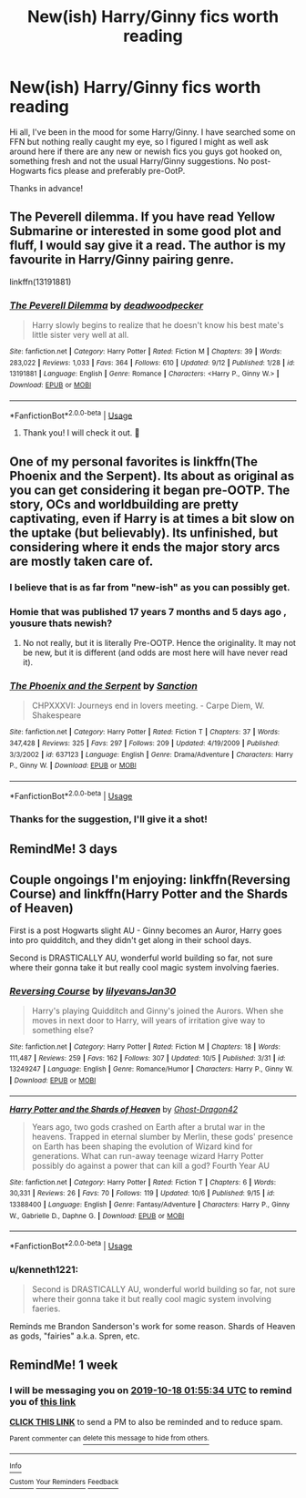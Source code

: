 #+TITLE: New(ish) Harry/Ginny fics worth reading

* New(ish) Harry/Ginny fics worth reading
:PROPERTIES:
:Score: 14
:DateUnix: 1570539549.0
:DateShort: 2019-Oct-08
:FlairText: Request
:END:
Hi all, I've been in the mood for some Harry/Ginny. I have searched some on FFN but nothing really caught my eye, so I figured I might as well ask around here if there are any new or newish fics you guys got hooked on, something fresh and not the usual Harry/Ginny suggestions. No post-Hogwarts fics please and preferably pre-OotP.

Thanks in advance!


** The Peverell dilemma. If you have read Yellow Submarine or interested in some good plot and fluff, I would say give it a read. The author is my favourite in Harry/Ginny pairing genre.

linkffn(13191881)
:PROPERTIES:
:Author: trelawney101
:Score: 2
:DateUnix: 1570560162.0
:DateShort: 2019-Oct-08
:END:

*** [[https://www.fanfiction.net/s/13191881/1/][*/The Peverell Dilemma/*]] by [[https://www.fanfiction.net/u/386600/deadwoodpecker][/deadwoodpecker/]]

#+begin_quote
  Harry slowly begins to realize that he doesn't know his best mate's little sister very well at all.
#+end_quote

^{/Site/:} ^{fanfiction.net} ^{*|*} ^{/Category/:} ^{Harry} ^{Potter} ^{*|*} ^{/Rated/:} ^{Fiction} ^{M} ^{*|*} ^{/Chapters/:} ^{39} ^{*|*} ^{/Words/:} ^{283,022} ^{*|*} ^{/Reviews/:} ^{1,033} ^{*|*} ^{/Favs/:} ^{364} ^{*|*} ^{/Follows/:} ^{610} ^{*|*} ^{/Updated/:} ^{9/12} ^{*|*} ^{/Published/:} ^{1/28} ^{*|*} ^{/id/:} ^{13191881} ^{*|*} ^{/Language/:} ^{English} ^{*|*} ^{/Genre/:} ^{Romance} ^{*|*} ^{/Characters/:} ^{<Harry} ^{P.,} ^{Ginny} ^{W.>} ^{*|*} ^{/Download/:} ^{[[http://www.ff2ebook.com/old/ffn-bot/index.php?id=13191881&source=ff&filetype=epub][EPUB]]} ^{or} ^{[[http://www.ff2ebook.com/old/ffn-bot/index.php?id=13191881&source=ff&filetype=mobi][MOBI]]}

--------------

*FanfictionBot*^{2.0.0-beta} | [[https://github.com/tusing/reddit-ffn-bot/wiki/Usage][Usage]]
:PROPERTIES:
:Author: FanfictionBot
:Score: 1
:DateUnix: 1570560177.0
:DateShort: 2019-Oct-08
:END:

**** Thank you! I will check it out. 🙂
:PROPERTIES:
:Score: 1
:DateUnix: 1570560346.0
:DateShort: 2019-Oct-08
:END:


** One of my personal favorites is linkffn(The Phoenix and the Serpent). Its about as original as you can get considering it began pre-OOTP. The story, OCs and worldbuilding are pretty captivating, even if Harry is at times a bit slow on the uptake (but believably). Its unfinished, but considering where it ends the major story arcs are mostly taken care of.
:PROPERTIES:
:Author: XeshTrill
:Score: 2
:DateUnix: 1570543772.0
:DateShort: 2019-Oct-08
:END:

*** I believe that is as far from "new-ish" as you can possibly get.
:PROPERTIES:
:Author: CommieCorv
:Score: 12
:DateUnix: 1570545971.0
:DateShort: 2019-Oct-08
:END:


*** Homie that was published 17 years 7 months and 5 days ago , yousure thats newish?
:PROPERTIES:
:Author: TheSirGrailluet
:Score: 10
:DateUnix: 1570547086.0
:DateShort: 2019-Oct-08
:END:

**** No not really, but it is literally Pre-OOTP. Hence the originality. It may not be new, but it is different (and odds are most here will have never read it).
:PROPERTIES:
:Author: XeshTrill
:Score: 2
:DateUnix: 1570547542.0
:DateShort: 2019-Oct-08
:END:


*** [[https://www.fanfiction.net/s/637123/1/][*/The Phoenix and the Serpent/*]] by [[https://www.fanfiction.net/u/107983/Sanction][/Sanction/]]

#+begin_quote
  CHPXXXVI: Journeys end in lovers meeting. - Carpe Diem, W. Shakespeare
#+end_quote

^{/Site/:} ^{fanfiction.net} ^{*|*} ^{/Category/:} ^{Harry} ^{Potter} ^{*|*} ^{/Rated/:} ^{Fiction} ^{T} ^{*|*} ^{/Chapters/:} ^{37} ^{*|*} ^{/Words/:} ^{347,428} ^{*|*} ^{/Reviews/:} ^{325} ^{*|*} ^{/Favs/:} ^{297} ^{*|*} ^{/Follows/:} ^{209} ^{*|*} ^{/Updated/:} ^{4/19/2009} ^{*|*} ^{/Published/:} ^{3/3/2002} ^{*|*} ^{/id/:} ^{637123} ^{*|*} ^{/Language/:} ^{English} ^{*|*} ^{/Genre/:} ^{Drama/Adventure} ^{*|*} ^{/Characters/:} ^{Harry} ^{P.,} ^{Ginny} ^{W.} ^{*|*} ^{/Download/:} ^{[[http://www.ff2ebook.com/old/ffn-bot/index.php?id=637123&source=ff&filetype=epub][EPUB]]} ^{or} ^{[[http://www.ff2ebook.com/old/ffn-bot/index.php?id=637123&source=ff&filetype=mobi][MOBI]]}

--------------

*FanfictionBot*^{2.0.0-beta} | [[https://github.com/tusing/reddit-ffn-bot/wiki/Usage][Usage]]
:PROPERTIES:
:Author: FanfictionBot
:Score: 1
:DateUnix: 1570543806.0
:DateShort: 2019-Oct-08
:END:


*** Thanks for the suggestion, I'll give it a shot!
:PROPERTIES:
:Score: 1
:DateUnix: 1570553919.0
:DateShort: 2019-Oct-08
:END:


** RemindMe! 3 days
:PROPERTIES:
:Author: time-lord
:Score: 1
:DateUnix: 1570545211.0
:DateShort: 2019-Oct-08
:END:


** Couple ongoings I'm enjoying: linkffn(Reversing Course) and linkffn(Harry Potter and the Shards of Heaven)

First is a post Hogwarts slight AU - Ginny becomes an Auror, Harry goes into pro quidditch, and they didn't get along in their school days.

Second is DRASTICALLY AU, wonderful world building so far, not sure where their gonna take it but really cool magic system involving faeries.
:PROPERTIES:
:Author: dancortens
:Score: 1
:DateUnix: 1570591023.0
:DateShort: 2019-Oct-09
:END:

*** [[https://www.fanfiction.net/s/13249247/1/][*/Reversing Course/*]] by [[https://www.fanfiction.net/u/1570348/lilyevansJan30][/lilyevansJan30/]]

#+begin_quote
  Harry's playing Quidditch and Ginny's joined the Aurors. When she moves in next door to Harry, will years of irritation give way to something else?
#+end_quote

^{/Site/:} ^{fanfiction.net} ^{*|*} ^{/Category/:} ^{Harry} ^{Potter} ^{*|*} ^{/Rated/:} ^{Fiction} ^{M} ^{*|*} ^{/Chapters/:} ^{18} ^{*|*} ^{/Words/:} ^{111,487} ^{*|*} ^{/Reviews/:} ^{259} ^{*|*} ^{/Favs/:} ^{162} ^{*|*} ^{/Follows/:} ^{307} ^{*|*} ^{/Updated/:} ^{10/5} ^{*|*} ^{/Published/:} ^{3/31} ^{*|*} ^{/id/:} ^{13249247} ^{*|*} ^{/Language/:} ^{English} ^{*|*} ^{/Genre/:} ^{Romance/Humor} ^{*|*} ^{/Characters/:} ^{Harry} ^{P.,} ^{Ginny} ^{W.} ^{*|*} ^{/Download/:} ^{[[http://www.ff2ebook.com/old/ffn-bot/index.php?id=13249247&source=ff&filetype=epub][EPUB]]} ^{or} ^{[[http://www.ff2ebook.com/old/ffn-bot/index.php?id=13249247&source=ff&filetype=mobi][MOBI]]}

--------------

[[https://www.fanfiction.net/s/13388400/1/][*/Harry Potter and the Shards of Heaven/*]] by [[https://www.fanfiction.net/u/7128893/Ghost-Dragon42][/Ghost-Dragon42/]]

#+begin_quote
  Years ago, two gods crashed on Earth after a brutal war in the heavens. Trapped in eternal slumber by Merlin, these gods' presence on Earth has been shaping the evolution of Wizard kind for generations. What can run-away teenage wizard Harry Potter possibly do against a power that can kill a god? Fourth Year AU
#+end_quote

^{/Site/:} ^{fanfiction.net} ^{*|*} ^{/Category/:} ^{Harry} ^{Potter} ^{*|*} ^{/Rated/:} ^{Fiction} ^{T} ^{*|*} ^{/Chapters/:} ^{6} ^{*|*} ^{/Words/:} ^{30,331} ^{*|*} ^{/Reviews/:} ^{26} ^{*|*} ^{/Favs/:} ^{70} ^{*|*} ^{/Follows/:} ^{119} ^{*|*} ^{/Updated/:} ^{10/6} ^{*|*} ^{/Published/:} ^{9/15} ^{*|*} ^{/id/:} ^{13388400} ^{*|*} ^{/Language/:} ^{English} ^{*|*} ^{/Genre/:} ^{Fantasy/Adventure} ^{*|*} ^{/Characters/:} ^{Harry} ^{P.,} ^{Ginny} ^{W.,} ^{Gabrielle} ^{D.,} ^{Daphne} ^{G.} ^{*|*} ^{/Download/:} ^{[[http://www.ff2ebook.com/old/ffn-bot/index.php?id=13388400&source=ff&filetype=epub][EPUB]]} ^{or} ^{[[http://www.ff2ebook.com/old/ffn-bot/index.php?id=13388400&source=ff&filetype=mobi][MOBI]]}

--------------

*FanfictionBot*^{2.0.0-beta} | [[https://github.com/tusing/reddit-ffn-bot/wiki/Usage][Usage]]
:PROPERTIES:
:Author: FanfictionBot
:Score: 1
:DateUnix: 1570591053.0
:DateShort: 2019-Oct-09
:END:


*** u/kenneth1221:
#+begin_quote
  Second is DRASTICALLY AU, wonderful world building so far, not sure where their gonna take it but really cool magic system involving faeries.
#+end_quote

Reminds me Brandon Sanderson's work for some reason. Shards of Heaven as gods, "fairies" a.k.a. Spren, etc.
:PROPERTIES:
:Author: kenneth1221
:Score: 1
:DateUnix: 1570593463.0
:DateShort: 2019-Oct-09
:END:


** RemindMe! 1 week
:PROPERTIES:
:Author: Goodpie2
:Score: 1
:DateUnix: 1570758934.0
:DateShort: 2019-Oct-11
:END:

*** I will be messaging you on [[http://www.wolframalpha.com/input/?i=2019-10-18%2001:55:34%20UTC%20To%20Local%20Time][*2019-10-18 01:55:34 UTC*]] to remind you of [[https://np.reddit.com/r/HPfanfiction/comments/dezlny/newish_harryginny_fics_worth_reading/f3a00rk/][*this link*]]

[[https://np.reddit.com/message/compose/?to=RemindMeBot&subject=Reminder&message=%5Bhttps%3A%2F%2Fwww.reddit.com%2Fr%2FHPfanfiction%2Fcomments%2Fdezlny%2Fnewish_harryginny_fics_worth_reading%2Ff3a00rk%2F%5D%0A%0ARemindMe%21%202019-10-18%2001%3A55%3A34%20UTC][*CLICK THIS LINK*]] to send a PM to also be reminded and to reduce spam.

^{Parent commenter can} [[https://np.reddit.com/message/compose/?to=RemindMeBot&subject=Delete%20Comment&message=Delete%21%20dezlny][^{delete this message to hide from others.}]]

--------------

[[https://np.reddit.com/r/RemindMeBot/comments/c5l9ie/remindmebot_info_v20/][^{Info}]]

[[https://np.reddit.com/message/compose/?to=RemindMeBot&subject=Reminder&message=%5BLink%20or%20message%20inside%20square%20brackets%5D%0A%0ARemindMe%21%20Time%20period%20here][^{Custom}]]
[[https://np.reddit.com/message/compose/?to=RemindMeBot&subject=List%20Of%20Reminders&message=MyReminders%21][^{Your Reminders}]]
[[https://np.reddit.com/message/compose/?to=Watchful1&subject=RemindMeBot%20Feedback][^{Feedback}]]
:PROPERTIES:
:Author: RemindMeBot
:Score: 1
:DateUnix: 1570758950.0
:DateShort: 2019-Oct-11
:END:
